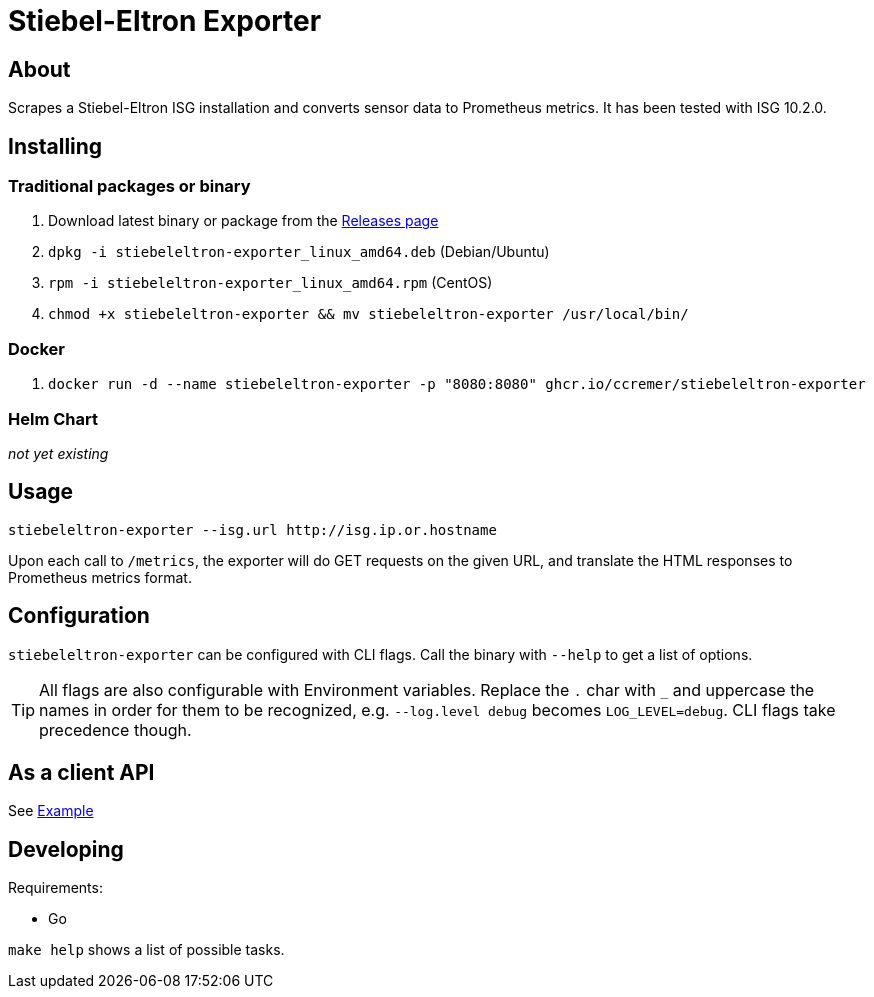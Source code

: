 ifndef::env-github[:icons: font]
ifdef::env-github[]
:status:
:tip-caption: :bulb:
:note-caption: :information_source:
:important-caption: :heavy_exclamation_mark:
:caution-caption: :fire:
:warning-caption: :warning:
:ext-relative: {outfilesuffix}
endif::[]

= Stiebel-Eltron Exporter

ifdef::status[]
image:https://img.shields.io/github/workflow/status/ccremer/stiebeleltron-exporter/Build/master[Build,link=https://github.com/ccremer/stiebeleltron-exporter/actions?query=workflow%3ABuild]
image:https://img.shields.io/codeclimate/maintainability/ccremer/stiebeleltron-exporter[Maintainability,link=https://codeclimate.com/github/ccremer/stiebeleltron-exporter]
image:https://img.shields.io/codeclimate/coverage/ccremer/stiebeleltron-exporter[Tests,link=https://codeclimate.com/github/ccremer/stiebeleltron-exporter]
image:https://img.shields.io/github/v/release/ccremer/stiebeleltron-exporter[Releases,link=https://github.com/ccremer/stiebeleltron-exporter/releases]
image:https://img.shields.io/github/license/ccremer/stiebeleltron-exporter[License,link=https://github.com/ccremer/stiebeleltron-exporter/blob/master/LICENSE]
endif::[]

== About

Scrapes a Stiebel-Eltron ISG installation and converts sensor data to Prometheus metrics.
It has been tested with ISG 10.2.0.

== Installing

=== Traditional packages or binary

. Download latest binary or package from the https://github.com/ccremer/stiebeleltron-exporter/releases[Releases page]
. `dpkg -i stiebeleltron-exporter_linux_amd64.deb` (Debian/Ubuntu)
. `rpm -i stiebeleltron-exporter_linux_amd64.rpm` (CentOS)
. `chmod +x stiebeleltron-exporter && mv stiebeleltron-exporter /usr/local/bin/`

=== Docker

. `docker run -d --name stiebeleltron-exporter -p "8080:8080" ghcr.io/ccremer/stiebeleltron-exporter`

=== Helm Chart

_not yet existing_

== Usage

[source,console]
----
stiebeleltron-exporter --isg.url http://isg.ip.or.hostname
----

Upon each call to `/metrics`, the exporter will do GET requests on the given URL, and translate the HTML responses to Prometheus metrics format.

== Configuration

`stiebeleltron-exporter` can be configured with CLI flags. Call the binary with `--help` to get a list of options.

[TIP]
All flags are also configurable with Environment variables.
Replace the `.` char with `_` and uppercase the names in order for them to be recognized, e.g. `--log.level debug` becomes `LOG_LEVEL=debug`.
CLI flags take precedence though.

== As a client API

See link:examples/client.go[Example]

== Developing

Requirements:

* Go

`make help` shows a list of possible tasks.

